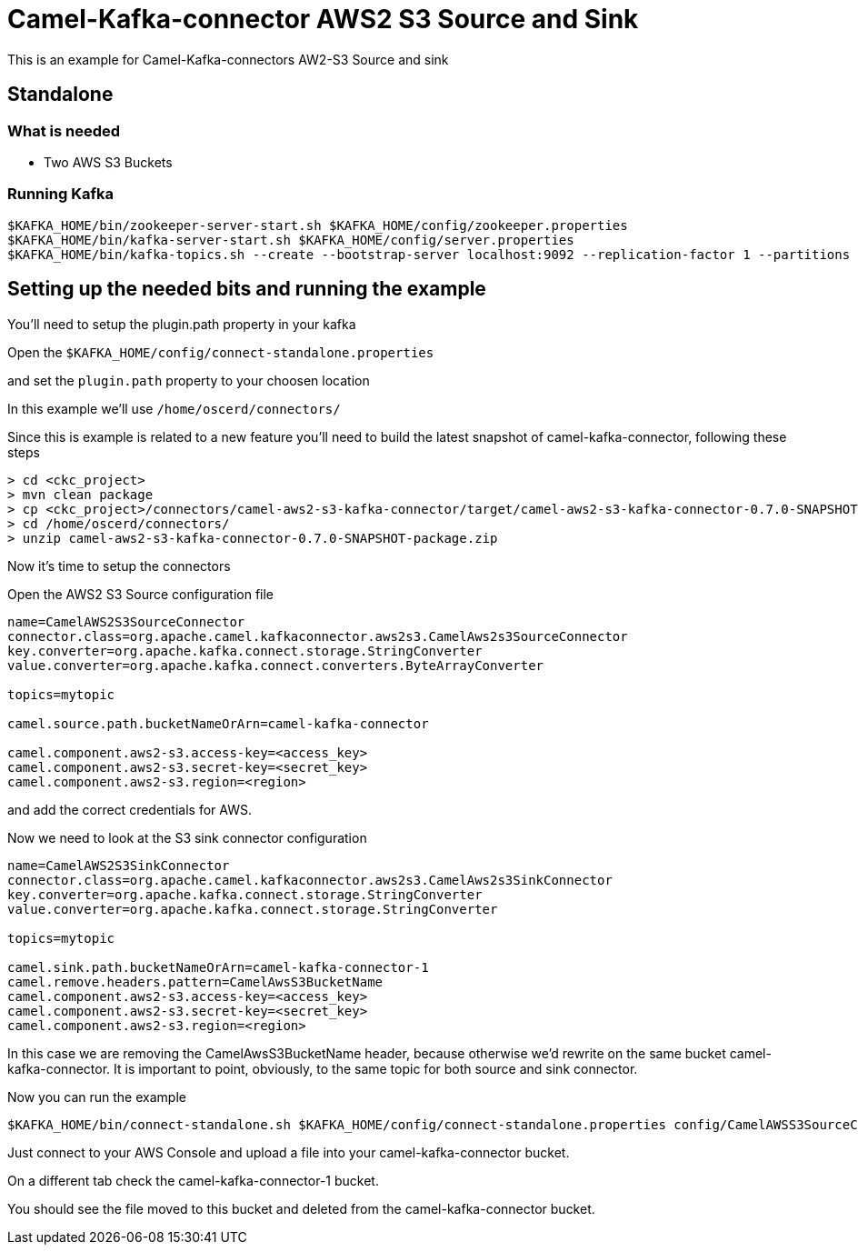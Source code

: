 # Camel-Kafka-connector AWS2 S3 Source and Sink

This is an example for Camel-Kafka-connectors AW2-S3 Source and sink

## Standalone

### What is needed

- Two AWS S3 Buckets

### Running Kafka

```
$KAFKA_HOME/bin/zookeeper-server-start.sh $KAFKA_HOME/config/zookeeper.properties
$KAFKA_HOME/bin/kafka-server-start.sh $KAFKA_HOME/config/server.properties
$KAFKA_HOME/bin/kafka-topics.sh --create --bootstrap-server localhost:9092 --replication-factor 1 --partitions 1 --topic test1
```

## Setting up the needed bits and running the example

You'll need to setup the plugin.path property in your kafka

Open the `$KAFKA_HOME/config/connect-standalone.properties`

and set the `plugin.path` property to your choosen location

In this example we'll use `/home/oscerd/connectors/`

Since this is example is related to a new feature you'll need to build the latest snapshot of camel-kafka-connector, following these steps

```
> cd <ckc_project> 
> mvn clean package
> cp <ckc_project>/connectors/camel-aws2-s3-kafka-connector/target/camel-aws2-s3-kafka-connector-0.7.0-SNAPSHOT-package.zip /home/oscerd/connectors/
> cd /home/oscerd/connectors/
> unzip camel-aws2-s3-kafka-connector-0.7.0-SNAPSHOT-package.zip
```

Now it's time to setup the connectors

Open the AWS2 S3 Source configuration file

```
name=CamelAWS2S3SourceConnector
connector.class=org.apache.camel.kafkaconnector.aws2s3.CamelAws2s3SourceConnector
key.converter=org.apache.kafka.connect.storage.StringConverter
value.converter=org.apache.kafka.connect.converters.ByteArrayConverter

topics=mytopic

camel.source.path.bucketNameOrArn=camel-kafka-connector

camel.component.aws2-s3.access-key=<access_key>
camel.component.aws2-s3.secret-key=<secret_key>
camel.component.aws2-s3.region=<region>
```

and add the correct credentials for AWS.

Now we need to look at the S3 sink connector configuration

```
name=CamelAWS2S3SinkConnector
connector.class=org.apache.camel.kafkaconnector.aws2s3.CamelAws2s3SinkConnector
key.converter=org.apache.kafka.connect.storage.StringConverter
value.converter=org.apache.kafka.connect.storage.StringConverter

topics=mytopic

camel.sink.path.bucketNameOrArn=camel-kafka-connector-1
camel.remove.headers.pattern=CamelAwsS3BucketName
camel.component.aws2-s3.access-key=<access_key>
camel.component.aws2-s3.secret-key=<secret_key>
camel.component.aws2-s3.region=<region>
```

In this case we are removing the CamelAwsS3BucketName header, because otherwise we'd rewrite on the same bucket camel-kafka-connector. It is important to point, obviously, to the same topic for both source and sink connector.

Now you can run the example

```
$KAFKA_HOME/bin/connect-standalone.sh $KAFKA_HOME/config/connect-standalone.properties config/CamelAWSS3SourceConnector.properties config/CamelAWSS3SinkConnector.properties
``` 

Just connect to your AWS Console and upload a file into your camel-kafka-connector bucket.

On a different tab check the camel-kafka-connector-1 bucket.

You should see the file moved to this bucket and deleted from the camel-kafka-connector bucket.

